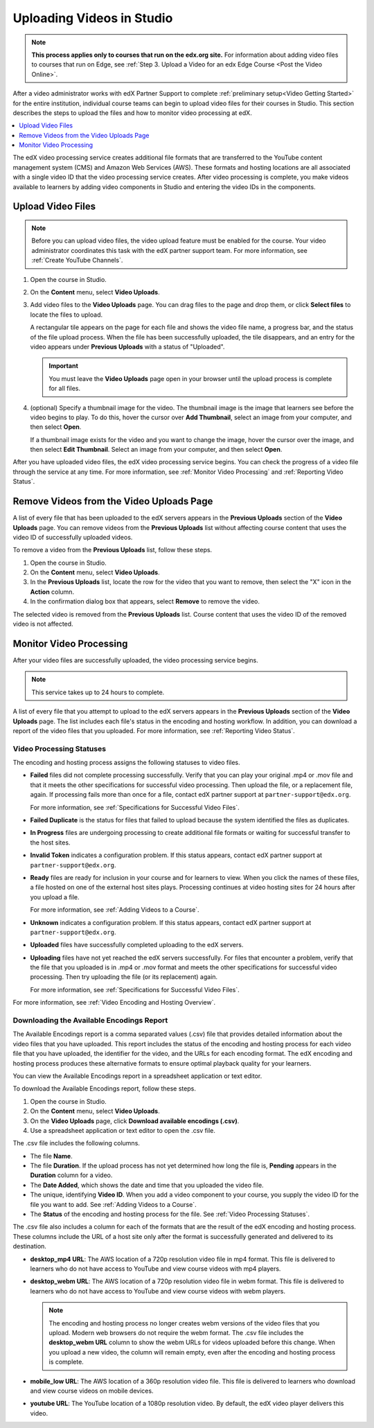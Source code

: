 .. _Uploading Videos in Studio:

###########################
Uploading Videos in Studio
###########################

.. note::
  **This process applies only to courses that run on the edx.org site.** For
  information about adding video files to courses that run on Edge, see
  :ref:`Step 3. Upload a Video for an edx Edge Course <Post the Video Online>`.

After a video administrator works with edX Partner Support to complete
:ref:`preliminary setup<Video Getting Started>` for the entire institution,
individual course teams can begin to upload video files for their courses in
Studio. This section describes the steps to upload the files and how to
monitor video processing at edX.

.. removed "how course teams enable the video upload process in Studio", which is commented out below in this file.

.. contents::
  :local:
  :depth: 1

The edX video processing service creates additional file formats that are
transferred to the YouTube content management system (CMS) and Amazon Web
Services (AWS). These formats and hosting locations are all associated with a
single video ID that the video processing service creates. After video
processing is complete, you make videos available to learners by adding video
components in Studio and entering the video IDs in the components.

.. _Enable Video Upload in Studio2:

.. ******************************
.. Enable Video Upload in Studio
.. ******************************

.. This procedure needs to be completed only once per course in Studio.

.. #. Work with your institution's video administrator to obtain the video
   identifier for your course. The edX partner support team defines a unique video
   identifier for each course.

.. #. Open the course in Studio.

.. #. Select **Settings**, then **Advanced Settings**.

.. #. In the **Video Upload Credentials** field, place your cursor between the
   supplied pair of braces.

.. #. Type ``"course_video_upload_token": "xxxx"`` where ``xxxx`` is the unique
   edX identifier for your course. This ID value is an 8-20 character hash
   string.

.. #. Click **Save Changes**. Studio reformats the name:value pair you just
   entered to indent it on a new line.

 .. image:: Images/Enable_video_upload.png
  :alt: Video Upload Credentials field with the course_video_upload_token
      policy key and a token value

.. #. Refresh your browser page. The Studio **Content** menu updates to include
   the **Video Uploads** option.

.. Team members can then begin to :ref:`upload video files<Upload Video Files>`.

.. _Upload Video Files:

***************************
Upload Video Files
***************************

.. note::
  Before you can upload video files, the video upload feature must be enabled
  for the course. Your video administrator coordinates this task with the edX
  partner support team. For more information, see :ref:`Create YouTube
  Channels`.

#. Open the course in Studio.

#. On the **Content** menu, select **Video Uploads**.

#. Add video files to the **Video Uploads** page. You can drag files to the
   page and drop them, or click **Select files** to locate the files to
   upload.

   A rectangular tile appears on the page for each file and shows the video
   file name, a progress bar, and the status of the file upload process. When
   the file has been successfully uploaded, the tile disappears, and an entry
   for the video appears under **Previous Uploads** with a status of
   "Uploaded".

   .. important::
    You must leave the **Video Uploads** page open in your browser until the
    upload process is complete for all files.

#. (optional) Specify a thumbnail image for the video. The thumbnail image is
   the image that learners see before the video begins to play. To do this,
   hover the cursor over **Add Thumbnail**, select an image from your computer,
   and then select **Open**.

   If a thumbnail image exists for the video and you want to change the image,
   hover the cursor over the image, and then select **Edit Thumbnail**. Select
   an image from your computer, and then select **Open**.

.. how many files can be uploaded at once
.. what kind of bandwidth/connection is recommended

After you have uploaded video files, the edX video processing service begins.
You can check the progress of a video file through the service at any time. For
more information, see :ref:`Monitor Video Processing` and :ref:`Reporting Video
Status`.

.. _Delete Videos from Upload Page:

*****************************************
Remove Videos from the Video Uploads Page
*****************************************

A list of every file that has been uploaded to the edX servers appears in the
**Previous Uploads** section of the **Video Uploads** page. You can remove
videos from the **Previous Uploads** list without affecting course content
that uses the video ID of successfully uploaded videos.

To remove a video from the **Previous Uploads** list, follow these steps.

#. Open the course in Studio.

#. On the **Content** menu, select **Video Uploads**.

#. In the **Previous Uploads** list, locate the row for the video that you
   want to remove, then select the "X" icon in the **Action** column.

#. In the confirmation dialog box that appears, select **Remove** to remove
   the video.

The selected video is removed from the **Previous Uploads** list. Course
content that uses the video ID of the removed video is not affected.


.. _Monitor Video Processing:

***************************
Monitor Video Processing
***************************

After your video files are successfully uploaded, the video processing service
begins.

.. note::
  This service takes up to 24 hours to complete.

A list of every file that you attempt to upload to the edX servers appears in
the **Previous Uploads** section of the **Video Uploads** page. The list
includes each file's status in the encoding and hosting workflow. In addition,
you can download a report of the video files that you uploaded. For more
information, see :ref:`Reporting Video Status`.

.. _Video Processing Statuses:

===========================
Video Processing Statuses
===========================

The encoding and hosting process assigns the following statuses to video files.

* **Failed** files did not complete processing successfully. Verify that you
  can play your original .mp4 or .mov file and that it meets the other
  specifications for successful video processing. Then upload the file, or a
  replacement file, again. If processing fails more than once for a file,
  contact edX partner support at ``partner-support@edx.org``.

  For more information, see :ref:`Specifications for Successful Video Files`.

* **Failed Duplicate** is the status for files that failed to upload because
  the system identified the files as duplicates.

* **In Progress** files are undergoing processing to create additional file
  formats or waiting for successful transfer to the host sites.

* **Invalid Token** indicates a configuration problem. If this status appears,
  contact edX partner support at ``partner-support@edx.org``.

* **Ready** files are ready for inclusion in your course and for learners to
  view.  When you click the names of these files, a file hosted on one of the
  external host sites plays. Processing continues at video hosting sites for 24
  hours after you upload a file.

  For more information, see :ref:`Adding Videos to a Course`.

* **Unknown** indicates a configuration problem. If this status appears,
  contact edX partner support at ``partner-support@edx.org``.

* **Uploaded** files have successfully completed uploading to the edX servers.

* **Uploading** files have not yet reached the edX servers successfully. For
  files that encounter a problem, verify that the file that you uploaded is in
  .mp4 or .mov format and meets the other specifications for successful video
  processing. Then try uploading the file (or its replacement) again.

  For more information, see :ref:`Specifications for Successful Video Files`.

For more information, see :ref:`Video Encoding and Hosting Overview`.

.. _Reporting Video Status:

==========================================
Downloading the Available Encodings Report
==========================================

The Available Encodings report is a comma separated values (.csv) file that
provides detailed information about the video files that you have uploaded.
This report includes the status of the encoding and hosting process for each
video file that you have uploaded, the identifier for the video, and the URLs
for each encoding format. The edX encoding and hosting process produces these
alternative formats to ensure optimal playback quality for your learners.

You can view the Available Encodings report in a spreadsheet application or
text editor.

To download the Available Encodings report, follow these steps.

#. Open the course in Studio.

#. On the **Content** menu, select **Video Uploads**.

#. On the **Video Uploads** page, click **Download available encodings
   (.csv)**.

#. Use a spreadsheet application or text editor to open the .csv file.

The .csv file includes the following columns.

* The file **Name**.

* The file **Duration**. If the upload process has not yet determined how long
  the file is, **Pending** appears in the **Duration** column for a video.

* The **Date Added**, which shows the date and time that you uploaded the
  video file.

* The unique, identifying **Video ID**. When you add a video component to your
  course, you supply the video ID for the file you want to add. See
  :ref:`Adding Videos to a Course`.

* The **Status** of the encoding and hosting process for the file. See
  :ref:`Video Processing Statuses`.

The .csv file also includes a column for each of the formats that are the
result of the edX encoding and hosting process. These columns include the URL
of a host site only after the format is successfully generated and delivered to
its destination.

* **desktop_mp4 URL**: The AWS location of a 720p resolution video file in mp4
  format. This file is delivered to learners who do not have access to YouTube
  and view course videos with mp4 players.

* **desktop_webm URL**: The AWS location of a 720p resolution video file in
  webm format. This file is delivered to learners who do not have access to
  YouTube and view course videos with webm players.

  .. note::
    The encoding and hosting process no longer creates webm versions of the
    video files that you upload. Modern web browsers do not require the webm
    format. The .csv file includes the **desktop_webm URL** column to show the
    webm URLs for videos uploaded before this change. When you upload a new
    video, the column will remain empty, even after the encoding and hosting
    process is complete.

* **mobile_low URL**: The AWS location of a 360p resolution video file. This
  file is delivered to learners who download and view course videos on mobile
  devices.

* **youtube URL**: The YouTube location of a 1080p resolution video. By
  default, the edX video player delivers this video.





